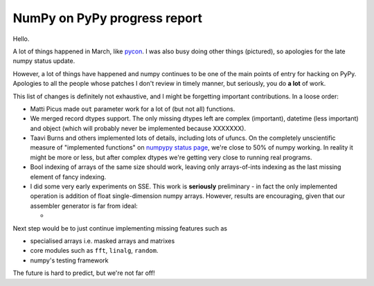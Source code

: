 NumPy on PyPy progress report
=============================

Hello.

A lot of things happened in March, like `pycon`_. I was also busy doing other
things (pictured), so apologies for the late numpy status update.

However, a lot of things have happened and numpy continues to be one of the
main points of entry for hacking on PyPy. Apologies to all the people whose
patches I don't review in timely manner, but seriously, you do **a lot** of
work.

This list of changes is definitely not exhaustive, and I might be forgetting
important contributions. In a loose order:

* Matti Picus made ``out`` parameter work for a lot of (but not all)
  functions.

* We merged record dtypes support. The only missing dtypes left are complex
  (important), datetime (less important) and object (which will probably
  never be implemented because XXXXXXX).

* Taavi Burns and others implemented lots of details, including lots of ufuncs.
  On the completely unscientific measure of "implemented functions" on
  `numpypy status page`_, we're close to 50% of numpy working. In reality
  it might be more or less, but after complex dtypes we're getting very close
  to running real programs.

* Bool indexing of arrays of the same size should work, leaving only
  arrays-of-ints indexing as the last missing element of fancy indexing.

* I did some very early experiments on SSE. This work is **seriously**
  preliminary - in fact the only implemented operation is addition of
  float single-dimension numpy arrays. However, results are encouraging,
  given that our assembler generator is far from ideal:

  +

Next step would be to just continue implementing missing features such as

* specialised arrays i.e. masked arrays and matrixes

* core modules such as ``fft``, ``linalg``, ``random``.  

* numpy's testing framework

The future is hard to predict, but we're not far off!

.. _`pycon`: http://us.pycon.org
.. _`numpypy status page`: http://buildbot.pypy.org/numpy-status/latest.html

